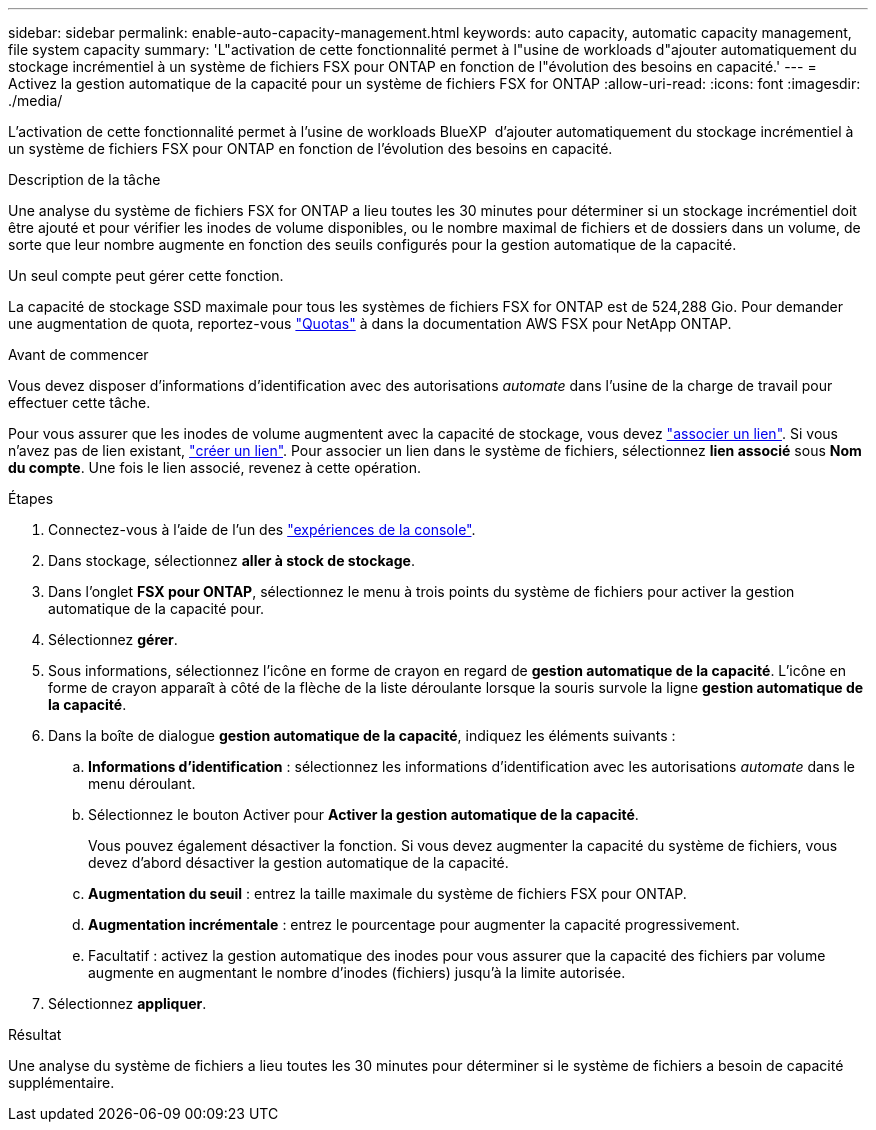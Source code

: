 ---
sidebar: sidebar 
permalink: enable-auto-capacity-management.html 
keywords: auto capacity, automatic capacity management, file system capacity 
summary: 'L"activation de cette fonctionnalité permet à l"usine de workloads d"ajouter automatiquement du stockage incrémentiel à un système de fichiers FSX pour ONTAP en fonction de l"évolution des besoins en capacité.' 
---
= Activez la gestion automatique de la capacité pour un système de fichiers FSX for ONTAP
:allow-uri-read: 
:icons: font
:imagesdir: ./media/


[role="lead"]
L'activation de cette fonctionnalité permet à l'usine de workloads BlueXP  d'ajouter automatiquement du stockage incrémentiel à un système de fichiers FSX pour ONTAP en fonction de l'évolution des besoins en capacité.

.Description de la tâche
Une analyse du système de fichiers FSX for ONTAP a lieu toutes les 30 minutes pour déterminer si un stockage incrémentiel doit être ajouté et pour vérifier les inodes de volume disponibles, ou le nombre maximal de fichiers et de dossiers dans un volume, de sorte que leur nombre augmente en fonction des seuils configurés pour la gestion automatique de la capacité.

Un seul compte peut gérer cette fonction.

La capacité de stockage SSD maximale pour tous les systèmes de fichiers FSX for ONTAP est de 524,288 Gio. Pour demander une augmentation de quota, reportez-vous link:https://docs.aws.amazon.com/fsx/latest/ONTAPGuide/limits.html["Quotas"^] à dans la documentation AWS FSX pour NetApp ONTAP.

.Avant de commencer
Vous devez disposer d'informations d'identification avec des autorisations _automate_ dans l'usine de la charge de travail pour effectuer cette tâche.

Pour vous assurer que les inodes de volume augmentent avec la capacité de stockage, vous devez link:manage-links.html["associer un lien"]. Si vous n'avez pas de lien existant, link:create-link.html["créer un lien"]. Pour associer un lien dans le système de fichiers, sélectionnez *lien associé* sous *Nom du compte*. Une fois le lien associé, revenez à cette opération.

.Étapes
. Connectez-vous à l'aide de l'un des link:https://docs.netapp.com/us-en/workload-setup-admin/console-experiences.html["expériences de la console"^].
. Dans stockage, sélectionnez *aller à stock de stockage*.
. Dans l'onglet *FSX pour ONTAP*, sélectionnez le menu à trois points du système de fichiers pour activer la gestion automatique de la capacité pour.
. Sélectionnez *gérer*.
. Sous informations, sélectionnez l'icône en forme de crayon en regard de *gestion automatique de la capacité*. L'icône en forme de crayon apparaît à côté de la flèche de la liste déroulante lorsque la souris survole la ligne *gestion automatique de la capacité*.
. Dans la boîte de dialogue *gestion automatique de la capacité*, indiquez les éléments suivants :
+
.. *Informations d'identification* : sélectionnez les informations d'identification avec les autorisations _automate_ dans le menu déroulant.
.. Sélectionnez le bouton Activer pour *Activer la gestion automatique de la capacité*.
+
Vous pouvez également désactiver la fonction. Si vous devez augmenter la capacité du système de fichiers, vous devez d'abord désactiver la gestion automatique de la capacité.

.. *Augmentation du seuil* : entrez la taille maximale du système de fichiers FSX pour ONTAP.
.. *Augmentation incrémentale* : entrez le pourcentage pour augmenter la capacité progressivement.
.. Facultatif : activez la gestion automatique des inodes pour vous assurer que la capacité des fichiers par volume augmente en augmentant le nombre d'inodes (fichiers) jusqu'à la limite autorisée.


. Sélectionnez *appliquer*.


.Résultat
Une analyse du système de fichiers a lieu toutes les 30 minutes pour déterminer si le système de fichiers a besoin de capacité supplémentaire.
